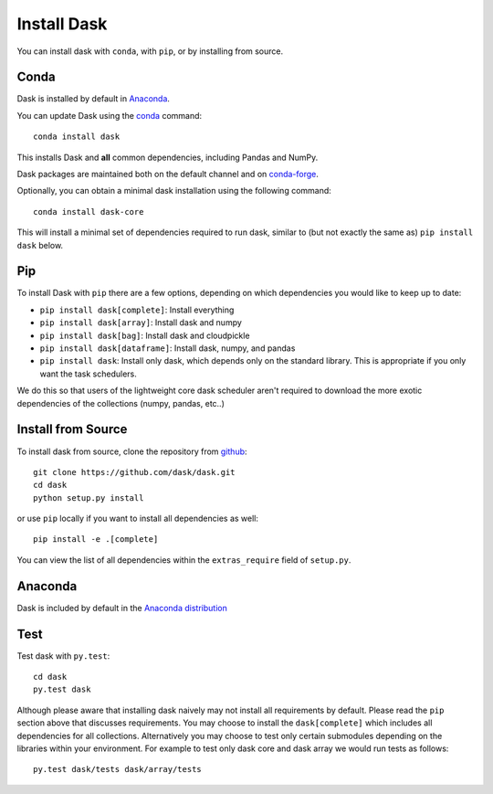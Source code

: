 Install Dask
============

You can install dask with ``conda``, with ``pip``, or by installing from source.

Conda
-----

Dask is installed by default in `Anaconda <https://www.anaconda.com/download/>`_.

You can update Dask using the `conda <https://www.anaconda.com/download/>`_ command::

   conda install dask

This installs Dask and **all** common dependencies, including Pandas and NumPy.

Dask packages are maintained both on the default channel and on `conda-forge <https://conda-forge.github.io/>`_.

Optionally, you can obtain a minimal dask installation using the following command::

   conda install dask-core

This will install a minimal set of dependencies required to run dask, similar to (but not exactly the same as) ``pip install dask`` below.

Pip
---

To install Dask with ``pip`` there are a few options, depending on which
dependencies you would like to keep up to date:

*   ``pip install dask[complete]``: Install everything
*   ``pip install dask[array]``: Install dask and numpy
*   ``pip install dask[bag]``: Install dask and cloudpickle
*   ``pip install dask[dataframe]``: Install dask, numpy, and pandas
*   ``pip install dask``: Install only dask, which depends only on the standard
    library.  This is appropriate if you only want the task schedulers.

We do this so that users of the lightweight core dask scheduler aren't required
to download the more exotic dependencies of the collections (numpy, pandas,
etc..)

Install from Source
-------------------

To install dask from source, clone the repository from `github
<https://github.com/dask/dask>`_::

    git clone https://github.com/dask/dask.git
    cd dask
    python setup.py install

or use ``pip`` locally if you want to install all dependencies as well::

    pip install -e .[complete]

You can view the list of all dependencies within the ``extras_require`` field
of ``setup.py``.

Anaconda
--------

Dask is included by default in the `Anaconda distribution <https://www.anaconda.com/download>`_


Test
----

Test dask with ``py.test``::

    cd dask
    py.test dask

Although please aware that installing dask naively may not install all
requirements by default.  Please read the ``pip`` section above that discusses
requirements.  You may choose to install the ``dask[complete]`` which includes
all dependencies for all collections.  Alternatively you may choose to test
only certain submodules depending on the libraries within your environment.
For example to test only dask core and dask array we would run tests as
follows::

    py.test dask/tests dask/array/tests
